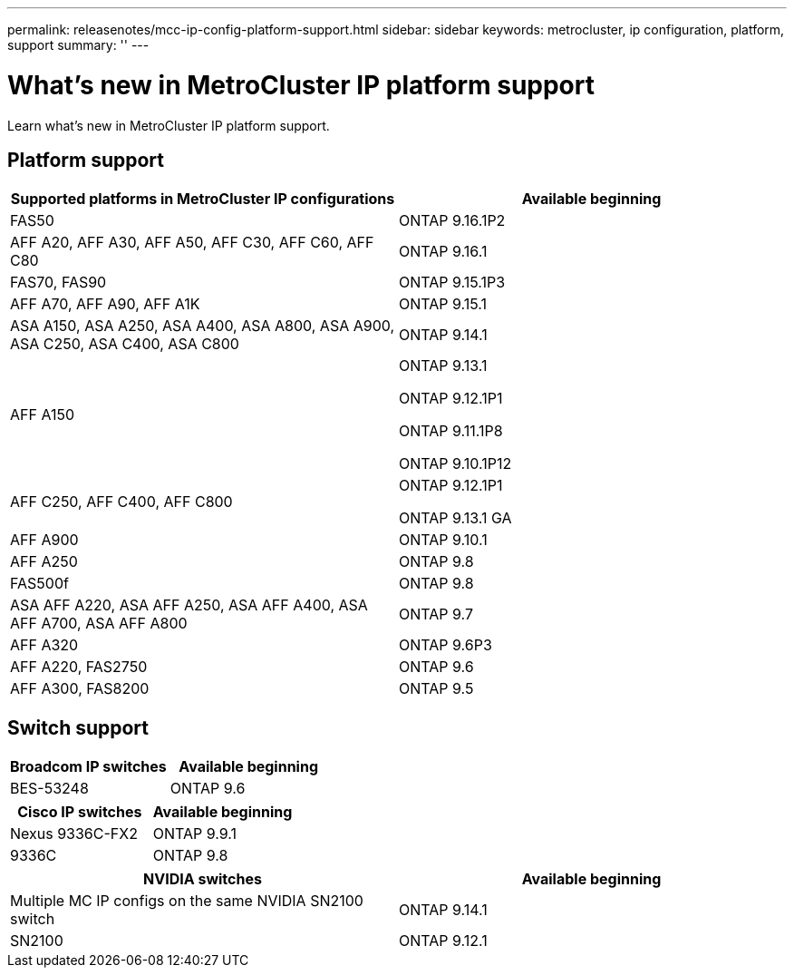 ---
permalink: releasenotes/mcc-ip-config-platform-support.html
sidebar: sidebar
keywords: metrocluster, ip configuration, platform, support
summary: ''
---

= What's new in MetroCluster IP platform support
:icons: font
:imagesdir: ../media/

[.lead]
Learn what's new in MetroCluster IP platform support.

== Platform support

[cols="2*",options="header"]
|===
| Supported platforms in MetroCluster IP configurations| Available beginning 
a|
FAS50
a|
ONTAP 9.16.1P2
a|
AFF A20, AFF A30, AFF A50, AFF C30, AFF C60, AFF C80
a|
ONTAP 9.16.1 
a|
FAS70, FAS90
a|
ONTAP 9.15.1P3 
a|
AFF A70, AFF A90, AFF A1K
a|
ONTAP 9.15.1 
a|
ASA A150, ASA A250, ASA A400, ASA A800, ASA A900, ASA C250, ASA C400, ASA C800
a|
ONTAP 9.14.1  
a|
AFF A150
a|
ONTAP 9.13.1 

ONTAP 9.12.1P1

ONTAP 9.11.1P8

ONTAP 9.10.1P12
a|
AFF C250, AFF C400, AFF C800
a|
ONTAP 9.12.1P1

ONTAP 9.13.1 GA 
a|
AFF A900
a|
ONTAP 9.10.1
a|
AFF A250
a|
ONTAP 9.8
a|
FAS500f
a|
ONTAP 9.8
a|
ASA AFF A220, ASA AFF A250,  ASA AFF A400, ASA AFF A700, ASA AFF A800
a|
ONTAP 9.7
a|
AFF A320
a|
ONTAP 9.6P3
a|
AFF A220, FAS2750
a|
ONTAP 9.6
a|
AFF A300, FAS8200
a|
ONTAP 9.5
|===

== Switch support

[cols="2*",options="header"]
|===
| Broadcom IP switches| Available beginning
a|
BES-53248
a|
ONTAP 9.6
|===
[cols="2*",options="header"]
|===
| Cisco IP switches| Available beginning
a|
Nexus 9336C-FX2
a|
ONTAP 9.9.1
a|
9336C
a|
ONTAP 9.8
|===
[cols="2*",options="header"]
|===
| NVIDIA switches| Available beginning
a|
Multiple MC IP configs on the same NVIDIA SN2100 switch
a|
ONTAP 9.14.1
a|
SN2100 
a|
ONTAP 9.12.1
|===

// 2024 Dec 09, ONTAPDOC-2510
// 2024 October 11, ONTAPDOC-2239
